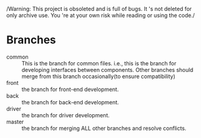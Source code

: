 /Warning: This project is obsoleted and is full of bugs. It 's not
deleted for only archive use. You 're at your own risk while reading
or using the code./

* Branches
  - common :: This is the branch for common files. i.e., this is
               the branch for developing interfaces between components. Other
               branches should merge from this branch occasionally(to
               ensure compatibility)
  - front :: the branch for front-end development.
  - back :: the branch for back-end development.
  - driver :: the branch for driver development.
  - master :: the branch for merging ALL other branches and resolve
              conflicts.
